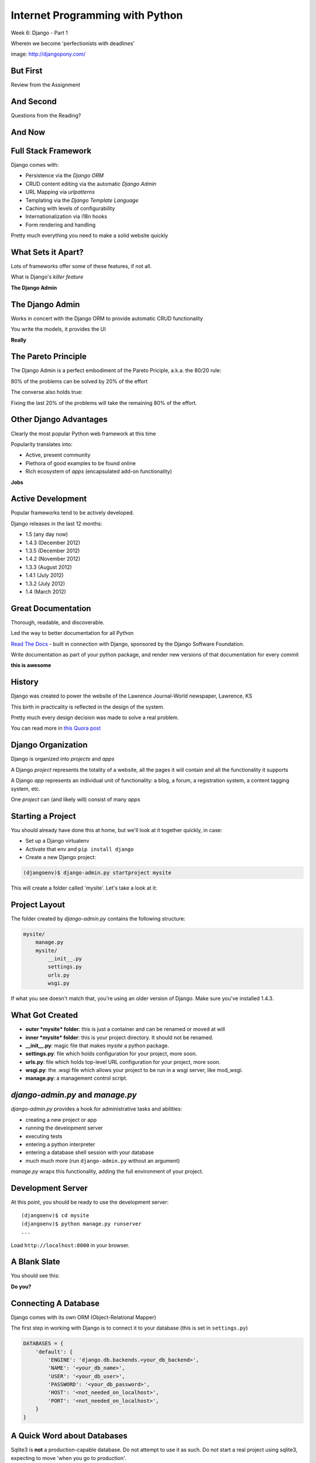 Internet Programming with Python
================================

.. image:: img/django-pony.png
    :align: left
    :width: 50%

Week 6: Django - Part 1

.. class:: intro-blurb right

Wherein we become 'perfectionists with deadlines'

.. class:: image-credit

image: http://djangopony.com/

But First
---------

.. class:: big-centered

Review from the Assignment

And Second
----------

.. class:: big-centered

Questions from the Reading?

And Now
-------

.. image:: img/django_lead.png
    :align: center
    :width: 79%

Full Stack Framework
--------------------

Django comes with:

.. class:: incremental

* Persistence via the *Django ORM*
* CRUD content editing via the automatic *Django Admin*
* URL Mapping via *urlpatterns*
* Templating via the *Django Template Language*
* Caching with levels of configurability
* Internationalization via i18n hooks
* Form rendering and handling

.. class:: incremental

Pretty much everything you need to make a solid website quickly

What Sets it Apart?
-------------------

Lots of frameworks offer some of these features, if not all.

.. class:: incremental

What is Django's *killer feature*

.. class:: incremental center

**The Django Admin**

The Django Admin
----------------

Works in concert with the Django ORM to provide automatic CRUD functionality

.. class:: incremental

You write the models, it provides the UI

.. class:: incremental center

**Really**

The Pareto Principle
--------------------

The Django Admin is a perfect embodiment of the Pareto Priciple, a.k.a. the
80/20 rule:

.. class:: incremental center

80% of the problems can be solved by 20% of the effort

.. class:: incremental

The converse also holds true:

.. class:: incremental center

Fixing the last 20% of the problems will take the remaining 80% of the effort.

Other Django Advantages
-----------------------

Clearly the most popular Python web framework at this time

.. class:: incremental

Popularity translates into:

.. class:: incremental

* Active, present community
* Plethora of good examples to be found online
* Rich ecosystem of *apps* (encapsulated add-on functionality)

.. class:: incremental center

**Jobs**

Active Development
------------------

Popular frameworks tend to be actively developed.

.. class:: incremental

Django releases in the last 12 months:

.. class:: incremental

* 1.5 (any day now)
* 1.4.3 (December 2012)
* 1.3.5 (December 2012)
* 1.4.2 (November 2012)
* 1.3.3 (August 2012)
* 1.4.1 (July 2012)
* 1.3.2 (July 2012)
* 1.4 (March 2012)

Great Documentation
-------------------

Thorough, readable, and discoverable.

.. class:: incremental

Led the way to better documentation for all Python

.. class:: incremental

`Read The Docs <https://readthedocs.org/>`_ - built in connection with
Django, sponsored by the Django Software Foundation.

.. class:: incremental

Write documentation as part of your python package, and render new versions of
that documentation for every commit

.. class:: incremental center

**this is awesome**

History
-------

Django was created to power the website of the Lawrence Journal-World
newspaper, Lawrence, KS

.. class:: incremental

This birth in practicality is reflected in the design of the system.

.. class:: incremental

Pretty much every design decision was made to solve a real problem.

.. class:: incremental

You can read more in `this Quora post
<http://www.quora.com/What-is-the-history-of-the-Django-web-framework>`_

Django Organization
-------------------

Django is organized into *projects* and *apps*

.. class:: incremental

A Django *project* represents the totality of a website, all the pages it 
will contain and all the functionality it supports

.. class:: incremental

A Django *app* represents an individual unit of functionality: a blog, a
forum, a registration system, a content tagging system, etc.

.. class:: incremental

One *project* can (and likely will) consist of many *apps*

Starting a Project
------------------

You should already have done this at home, but we'll look at it together
quickly, in case:

.. class:: incremental

* Set up a Django virtualenv
* Activate that env and ``pip install django``
* Create a new Django project:

.. code-block::
    :class: incremental

    (djangoenv)$ django-admin.py startproject mysite

.. class:: incremental

This will create a folder called 'mysite'.  Let's take a look at it:

Project Layout
--------------

The folder created by *django-admin.py* contains the following structure:

.. code-block::

    mysite/
        manage.py
        mysite/
            __init__.py
            settings.py
            urls.py
            wsgi.py

.. class:: incremental

If what you see doesn't match that, you're using an older version of Django.
Make sure you've installed 1.4.3.

What Got Created
----------------

.. class:: incremental

* **outer *mysite* folder**: this is just a container and can be renamed or
  moved at will
* **inner *mysite* folder**: this is your project directory. It should not be
  renamed.
* **__init__.py**: magic file that makes *mysite* a python package.
* **settings.py**: file which holds configuration for your project, more soon.
* **urls.py**: file which holds top-level URL configuration for your project,
  more soon.
* **wsgi.py**: the .wsgi file which allows your project to be run in a wsgi
  server, like mod_wsgi.
* **manage.py**: a management control script.

*django-admin.py* and *manage.py*
---------------------------------

*django-admin.py* provides a hook for administrative tasks and abilities:

.. class:: incremental

* creating a new project or app
* running the development server
* executing tests
* entering a python interpreter
* entering a database shell session with your database
* much much more (run ``django-admin.py`` without an argument)

.. class:: incremental

*manage.py* wraps this functionality, adding the full environment of your
project.

Development Server
------------------

At this point, you should be ready to use the development server::

    (djangoenv)$ cd mysite
    (djangoenv)$ python manage.py runserver
    ...

.. class:: incremental

Load ``http://localhost:8000`` in your browser.

A Blank Slate
-------------

You should see this:

.. image:: img/django-start.png
    :align: center
    :width: 98%

.. class:: incremental center

**Do you?**

Connecting A Database
---------------------

Django comes with its own ORM (Object-Relational Mapper)

.. class:: incremental

The first step in working with Django is to connect it to your database (this
is set in ``settings.py``)

.. code-block:: python
    :class: small incremental

    DATABASES = {
        'default': {
            'ENGINE': 'django.db.backends.<your_db_backend>',
            'NAME': '<your_db_name>',
            'USER': '<your_db_user>',
            'PASSWORD': '<your_db_password>',
            'HOST': '<not_needed_on_localhost>',
            'PORT': '<not_needed_on_localhost>',
        }
    }

A Quick Word about Databases
----------------------------

Sqlite3 is **not** a production-capable database. Do not attempt to use it as
such. Do not start a real project using sqlite3, expecting to move 'when
you go to production'.

.. class:: incremental

That being said, proper database administration is out-of-scope for this
class. If you haven't already got a PostgreSQL or MySQL database set up and
ready to use, just use sqlite3 so we can get through this.

Building DB Tables
------------------

The Django ORM builds tables. Django models describe the objects you want, the
ORM does the rest.

.. class:: incremental

Django comes with some *apps* set up and ready to use. These define models,
and need tables to power them. You create the tables by running the management
command *syncdb*:

.. class:: incremental

::

    (djangoenv)$ python manage.py syncdb

.. class:: incremental

Add your first admin user when prompted (remember the password)

Lab
---

The remainder of our class today will be lab time. We'll be directly playing
with Django from here on out.

Todays lab is drawn from the `Django Tutorial
<https://docs.djangoproject.com/en/1.4/intro/tutorial01/>`_, with some minor
adjustments.

Lab - Part One
--------------

We are going to create an *app* to add to our *project*.  This app will:

.. class:: incremental

* Allow a user to create poll questions
* Allow a user to provide choices for these questions
* Allow visitors to a site to see these questions and vote for an answer
* Allow the total vote tallies for the answers to a poll question to be
  displayed.

.. class:: incremental

As stated above, an *app* should represent a unit of functionality within a
larger system, the *project*.  We have a project, we need to create an *app*

Create an App
-------------

This is accomplished using ``manage.py``.

.. class:: incremental

In your terminal, make sure you are in the *outer* mysite directory, where the
file ``manage.py`` is located.  Then:

.. class:: incremental

::

    (djangoenv)$ python manage.py startapp polls

What is Created
---------------

This should leave you with the following structure:

.. class:: small

::

    mysite/
        manage.py
        mysite/
            ...
        polls/
            __init__.py
            models.py
            tests.py
            views.py

.. class:: incremental

We'll start by defining the objects we will work with: poll questions and
choices.

Models
------

Open the file ``models.py`` in your editor, and add the following code:

.. code-block:: python

    from django.db import models
    
    class Poll(models.Model):
        question = models.CharField(max_length=200)
        pub_date = models.DateTimeField('date published')
    
    class Choice(models.Model):
        poll = models.ForeignKey(Poll)
        choice = models.CharField(max_length=200)
        votes = models.IntegerField(default=0)

Model Details
-------------

Let's look at that a bit more closely:

.. code-block:: python
    :class: small incrmental

    class Poll(models.Model):

.. class: incremental small

* Our Models are Python classes that inherit from the Model class
* The ``Model`` class provides a standard API for interacting with a database,
  centered on the object defined by the model.
* You can add functionality to your object by adding methods to these models.
* Consider methods added to a model to be row-level operations. They will work
  on a single record from the database, not on entire tables
* You can read much more about the `Model API
  <https://docs.djangoproject.com/en/1.4/ref/models/instances/>`_

Field Details
-------------

A model has attributes defined by ``Fields``:

.. code-block:: python
    :class: small

    question = models.CharField(max_length=200)
    pub_date = models.DateTimeField('date published')
    poll = models.ForeignKey(Poll)
    votes = models.IntegerField(default=0)

.. class:: incremental small

* Fields map to columns in a database table
* Note there are no explicit primary key fields. Django does this
  automatically
* Different field types map to different SQL column types, the ORM handles
  this.
* Django fields can handle complex relationships between objects.
* Field constructors take arguments, some are common to all Fields, others
  particular to a given Field type.
* **ALL** Django model fields default to being NOT NULL (required). You change
  this with the ``blank`` and ``null`` constructor arguments
* You can read much more about `Model Fields
  <https://docs.djangoproject.com/en/1.4/ref/models/fields/>`_

Hooking it Up
-------------

Okay, we've got a couple of models, now we need to add our *app* to our
project.

.. class:: incremental

In Django, this is accomplished by configuration.

.. class:: incremental

Configuration takes place in the project ``settings.py`` file.  

.. class:: incremental

Open that file now, in your editor.

Installing Apps
---------------

You extend Django functionality by *installing apps*. Find the following block
in ``settings.py`` and edit it like so:

.. code-block:: python
    :class: small

    INSTALLED_APPS = (
        'django.contrib.auth',
        'django.contrib.contenttypes',
        'django.contrib.sessions',
        'django.contrib.sites',
        'django.contrib.messages',
        'django.contrib.staticfiles',
        # Uncomment the next line to enable the admin:
        # 'django.contrib.admin',
        # Uncomment the next line to enable admin documentation:
        # 'django.contrib.admindocs',
        'polls', # <- YOU ADD THIS PART
    )

Setting Up the Database
-----------------------

By now, we should have some guess as to what the next step will be

.. code-block::
    :class: incremental

    (djangoenv)$ python manage.py syncdb

.. class:: incremental

This will execute the SQL commands needed to create the new tables in your
database.

A Word About Development
------------------------

These models we've created are not going to change. This is unusual for a
development cycle.

.. class:: incremental

The ``syncdb`` management command only creates tables that *do not yet exist*.
It **does not update tables**.

.. class:: incremental

It is easy to get your model definitions out of sync with your database.

.. class:: incremental

Django provides the management command ``sqlclear`` to handle this. It drops
all tables, so you can run ``syncdb`` again.

ACK!!!
------

.. class:: center

That doesn't sound very nice, does it?

.. class:: big-centered incremental

We'll learn a better way next week

The Django Shell
----------------

Django provides a management command ``shell``:

.. class:: incremental

* Shares the same ``sys.path`` as your project, so all installed python
  packages are present.
* Imports the ``settings.py`` file from your project, and so shares all
  installed apps and other settings.
* Handles connections to your database, so you can interact with live data
  directly.

.. class:: incremental

Let's explore the Model Instance API directly using this shell

Model Instance API
------------------

::

    (djangoenv)$ python manage.py shell

.. code-block:: python

    >>> from polls.models import Poll
    >>> Poll.objects.count()
    0
    >>> p1 = Poll(question="What is your name?")
    >>> p1.full_clean()
    Traceback (most recent call last):
      ...
    >>> from django.utils import timezone
    >>> p1.pub_date = timezone.now()
    >>> p1.full_clean()
    >>> p1.save()
    >>> Poll.objects.count()
    1

More API
--------

.. code-block:: python
    :class: small

    >>> Poll.objects.filter(id=1)
    [<Poll: Poll object>]
    >>> what_polls = Poll.objects.filter(question__startswith="What")
    [<Poll: Poll object>]
    >>> mypoll = Poll.objects.get(pk=1)
    >>> mypoll.choice_set.all()
    []
    >>> from polls.models import Choice
    >>> c1 = Choice(choice="King Arthur of the Britons", poll=mypoll)
    >>> c1.save
    >>> mypoll.choice_set.all()
    [<Choice: Choice object>]
    >>> mypoll.choice_set.create(choice="Lancelot of Camelot")
    >>> mypoll.choice_set.all()
    [<Choice: Choice object>, <Choice: Choice object>]

Enhancing Models
----------------

It's clear that the representation of our objects leaves something to be
desired. Django can help

.. class:: incremental

Back in ``models.py``, add these methods:

.. code-block:: python
    :class: small incremental
    
    class Poll(models.Model):
        # ...
        def __unicode__(self):
            return self.question
    
    class Choice(models.Model):
        # ...
        def __unicode__(self):
            return self.choice

Model Methods
-------------

This ``__unicode__`` method is a normal python instance method. You can add
other methods, too (still ``models.py``):

.. code-block:: python
    :class: small incremental

    from django.utils import timezone
    
    class Poll(models.Model):
        # ...
        def published_today(self):
            now = timezone.now()
            time_delta = now - self.pub_date
            return time_delta.days == 0

.. class:: incremental

Save that, then start up the Django shell again (``python manage.py shell``)

Check Custom Methods
--------------------

.. code-block:: python

    >>> from polls.models import Poll
    >>> mypoll = Poll.objects.get(pk=1)
    >>> mypoll
    <Poll: What is your name?>
    >>> mypoll.choice_set.all()
    [<Choice: King Arthur of the Britons>, 
     <Choice: Lancelot of Camelot>, 
     <Choice: Robin of Camelot>]
    >>> mypoll.published_today()
    True

Testing Our Models
------------------

As with any project, we want to test our work. Django provides a testing
framework to allow this.

.. class:: incremental

Django supports both *unit tests* and *doctests*. I strongly suggest using
*unit tests*.

.. class:: incremental

You add tests for your *app* to the file ``tests.py``, which should be at the
same package level as ``models.py``.

.. class:: incremental

Locate and open this file in your editor.  We are going to add a few tests for
the models we've just written.

Testing Setup
-------------

.. code-block:: python
    :class: small

    from datetime import timedelta
    
    from django.test import TestCase
    from django.utils import timezone
    
    from polls.models import Poll

    class PollTest(TestCase):
        def setUp(self):
            self.expected_question = "what is the question?"
            self.expected_choice = "do you like spongecake?"
            self.poll = Poll.objects.create(
                question=self.expected_question,
                pub_date=timezone.now())
            self.choice = self.poll.choice_set.create(
                choice=self.expected_choice)

Writing Tests
-------------

.. code-block:: python
    :class: small
    
    def test_poll_display(self):
        self.assertEquals(unicode(self.poll), self.expected_question)
        new_question = "What is the answer?"
        self.poll.question = new_question
        self.assertEquals(unicode(self.poll), new_question)
    
    def test_choice_display(self):
        self.assertEquals(unicode(self.choice), self.expected_choice)
        new_choice = "is left better than right?"
        self.choice.choice = new_choice
        self.assertEquals(unicode(self.choice), new_choice)
    
    def test_published_today(self):
        self.assertTrue(self.poll.published_today())
        delta = timedelta(hours=26)
        self.poll.pub_date = self.poll.pub_date - delta
        self.assertFalse(self.poll.published_today())

Running Tests
-------------

You can run your tests using a management command provided by Django::

    (djangoenv)$ python manage.py test polls

.. class:: incremental

* This will run the tests for the ``polls`` app
* You can provide the name of any installed app
* If you provide no name, the tests for *all* installed apps will run
* You can run subsets by providing dotted names: ``polls.PollTest``,
  ``polls.PollTest.test_poll_display``

.. class:: incremental

There is a lot more to know about `Testing Django applications
<https://docs.djangoproject.com/en/1.4/topics/testing/>`_

What to Test
------------

In any framework, the question arises of what exactly to test. Much of the
functioning of your app is provided by framework tools. Do you need to test
that stuff?

.. class:: incremental

I *usually* don't write tests covering features provided directly by the
framework.

.. class:: incremental

I *do* write tests for functionality I add, and for places where I make
changes to how the default functionality works.

.. class:: incremental

This is largely a matter of style and taste (and of how much development time
you have).


Lab - Part Two
--------------

In this part, we'll be adding our app to the Django Admin.  This will allow
us to add, edit and delete objects with a minimum of work.

We'll focus instead on how to customize the admin to get the best results we
can.

Install the Admin
-----------------

The Django Admin is, itself, an *app*. It is not installed by default.  

.. class:: incremental

Open the ``settings.py`` file from our ``mysite`` project package and uncomment
the admin bit:

.. code-block:: python
    :class: incremental small

    INSTALLED_APPS = (
        # ...
        'django.contrib.staticfiles',
        # Uncomment the next line to enable the admin:
        'django.contrib.admin', # <- THIS LINE HERE
        # Uncomment the next line to enable admin documentation:
        # 'django.contrib.admindocs',
        'polls',
    )

Add the Admin Tables
--------------------

As you might expect, enabling the admin alters our DB. We'll need to run
the ``syncdb`` management command::

    (djangoenv)$ python manage.py syncdb
    Creating tables ...
    Creating table django_admin_log
    Installing custom SQL ...
    Installing indexes ...
    Installed 0 object(s) from 0 fixture(s)
    
.. class:: incremental

All set.  Let's add URLs next

Django URL Resolution
---------------------

Like Flas, Django has a system for routing URLs to code: the *urlconf*.

.. class:: incremental

* a urlconf is a list of mappings
* each mapping has a regexp *rule*, representing the URL
* each mapping names or provides the ``callable`` to be invoked
* each mapping can have a *name*, used to *reverse* the URL
* a urlconf should be created using functions from the ``django.conf.urls``
  module
* django will load the urlconf named ``urlpatterns`` that it finds in the file
  named in ``settings.ROOT_URLCONF``. 
* That urlconf must include any others it requires

Django URL Patterns
-------------------

Open the file ``urls.py`` from your ``mysite`` project package:

.. code-block:: python

    from django.conf.urls import patterns, include, url
    ...
    urlpatterns = patterns('',
        # list of url patterns
    )

.. class:: incremental

You can include lists of urls from installed apps by using the ``include``
function as the callable in a url pattern:

.. code-block:: python
    :class: incremental

    url(r'^blog/', include('my.blog.app.urls'))

Including the Admin
-------------------

Using this knowledge, we can add *all* the URLs provided by the Django admin
in one stroke. Edit ``urls.py``, which is open in your editor, and uncomment
three lines:

.. code-block:: python
    :class: incremental

    from django.contrib import admin #<- Uncomment these two
    admin.autodiscover()
    
    urlpatterns = patterns('',

        # Uncomment the next line to enable the admin:
        url(r'^admin/', include(admin.site.urls)), #<- and this
    )

Using the Development Server
----------------------------

We can now view the admin.  We'll use the Django development server.

.. class:: incremental

In your terminal, use the ``runserver`` management command to start the
development server:

.. class:: incremental

::

    (djangoenv)$ python manage.py runserver
    Validating models...

    0 errors found
    Django version 1.4.3, using settings 'mysite.settings'
    Development server is running at http://127.0.0.1:8000/
    Quit the server with CONTROL-C.

Viewing the Admin
-----------------

Load ``http://localhost:8000/``.  You should see this:

.. image:: img/django-admin-login.png
    :align: center
    :width: 50%

.. class:: incremental

Login with the name and password you created before.

The Admin Index
---------------

The index will provide a list of all the installed *apps* and each model
registered.  You should see this:

.. image:: img/admin_index.png
    :align: center
    :width: 90%

.. class:: incremental

Click on ``Users``. Find yourself? Edit yourself, but **don't** uncheck
``superuser``.

Add Polls to the Admin
----------------------

Okay, let's add our app, and the models therein, to the admin.

.. class:: incremental

Add a new file to the ``polls`` app package: ``admin.py``. Edit it and add the
following:

.. code-block:: python
    :class: incremental

    from django.contrib import admin
    from polls.models import Poll, Choice

    admin.site.register(Poll)
    admin.site.register(Choice)

.. class:: incremental

Restart your Development server and reload the admin index

Customized Admin
----------------

The Django Admin displays ``ModelAdmin`` instances for any models that are
registered

.. class:: incremental

* The object ``admin.site`` is a global instance of the ``Admin`` class.
* Each call to ``admin.site.register`` adds a new model to the global *site*
* ``register`` takes two args: a *Model* subclass and a *ModelAdmin* subclass
* If you call it with only the *Model* subclass, the *ModelAdmin* is
  automatically generated.
* You can create, and customize, a *ModelAdmin* subclass for your models.

Create a PollAdmin
------------------

In ``admin.py`` add the following code (above the calls to ``register``):

.. code-block:: python

    class PollAdmin(admin.ModelAdmin):
        list_display = ('pub_date', 'question',
                        'published_today')
        list_filter = ('pub_date', )
        ordering = ('pub_date', )

.. class:: incremental

Then add this new class to the ``register`` call for our ``Poll``:

.. code-block:: python
    :class: incremental

    admin.site.register(Poll, PollAdmin)

More Convenient Relations
-------------------------

In our Admin site, you can see the ``Poll`` to which a ``Choice`` belongs.

.. class:: incremental

It'd be a lot nicer to be able to manage the ``Choices`` for a ``Poll`` from
the poll admin page, wouldn't it?

.. class:: incremental

The Django Admin provides a special type of ``ModelAdmin`` for just this
purpose: The ``InlineModelAdmin``.

.. class:: incremental

There are two flavors, *stacked* and *tabular*. The *tabular* version is more
compact as it displays each related object in a single table row.

Create a Choice Inline
----------------------

Add the following code *above* our ``PollAdmin`` class in ``admin.py``:

.. code-block:: python

    class ChoiceInline(admin.TabularInline):
        model = Choice
        extra = 3
        ordering = ('choice', )

Then, add the inline to ``PollAdmin``:

.. code-block:: python

    class PollAdmin(admin.ModelAdmin):
        # ...
        inlines = (ChoiceInline, )

Method Attributes for the Admin
-------------------------------

For example, methods of a class you use in the admin can have special
attributes that alter how it works. Make these changes to ``models.py``

.. code-block:: python

    class Poll(models.Model):
        ...
        def published_today(self):
            now = timezone.now()
            time_delta = now - self.pub_date
            return time_delta.days == 0
        published_today.boolean = True
        published_today.short_description = "Published Today?"


Reap the Rewards
----------------

Good work. You've set up a fully functional CRUD admin interface for your
application database in about 25 lines of code.

.. class:: incremental

Play with it for a bit.

Lab - Part Three
----------------

In this part, we'll add public views and set up a way for visitors to vote
in our poll.  

Along the way, we'll learn a bit about Django's *Generic Views* and the
*Django Templating Language*

Django Views
------------

Django views are callables that take a request and return a response.

.. class:: incremental

From the beginning, these have been functions.  They still can be.

.. class:: incremental

Version 1.3 added support for Class-based Views.

.. class:: incremental

Really, they've always been there implicitly. The Admin is just a big
class-based view.

Generic Views
-------------

One of the most common uses for Class-based Views is in creating Generic Views.

.. class:: incremental

Some public views are so common that providing a simple and generic interface
for making them is a big win.

.. class:: incremental

* Showing a list of objects of some type.
* Showing the details of a single object of some type.
* Displaying a static HTML template (or a template with some dynamic context)
* Displaying and processing a simple HTML form.

Our Application
---------------

We'd like to be able to add some views that show our polls to the public.

.. class:: incremental

What views would we like to have?

.. class:: incremental

* A list of all polls, perhaps ordered by publication date
* A display of a single poll, showing each choice and allowing a vote
* A view that processes a vote
* A view that shows the poll results after you vote.

.. class:: incremental

I start by configuring my URLs, it helps me think about the app API.

Configure URLs
--------------

In your ``polls`` app package, add a new file: ``urls.py``. Open it in an
editor:

.. code-block:: python
    :class: incremental small
    
    from django.conf.urls import patterns, url
    from django.http import HttpResponse

    def stub(request, *args, **kwargs):
        return HttpResponse('stub view', mimetype="text/plain")

    urlpatterns = patterns('',
        url(r'^$', stub, name="poll_list"),
        url(r'^(?P<pk>\d+)/$', stub, name="poll_detail"),
        url(r'^(?P<pk>\d+)/vote/$' stub, name="poll_vote"),
        url(r'^(?P<pk>\d+)/result/$', stub, name="poll_result"),
    )

Hook URLs to the Root
---------------------

Like with the Django Admin, we can now add all the urls for our poll app at
once.

.. class:: incremental

In the ``urls.py`` in our ``mysite`` project package, add the following:

.. code-block:: python
    :class: incremental small

    urlpatterns = patterns('',
        url(r'^admin/', include(admin.site.urls)),
        url(r'^polls/', include('polls.urls')), # ADD
    )

.. class:: incremental

Restart the development server and load ``http://localhost:8000/polls/``

Generic Poll List
-----------------

Django's Generic Views allow you to do quite a lot with just a little code.
Edit ``urls.py``:

.. code-block:: python
    :class: incremental small

    # add this import
    from django.views.generic import ListView
    
    # edit the url pattern for the poll list:
    url(r'^$',
        ListView.as_view(
            queryset=Poll.objects.order_by('-pub_date')[:5],
            context_object_name='polls',
            template_name="polls/list.html"
        ),
        name="poll_list"),

.. class:: incremental

Now, we just need to make that template

Django Templates
----------------

The `Django Template Language
<https://docs.djangoproject.com/en/1.4/topics/templates/>`_ looks a *lot* like
Jinja2. It is, however, quite a bit more limited.

.. class:: incremental

* variables available in context may be printed with ``{{ name }}``
* variables that are objects or dictionaries may be addressed with dots: ``{{
  name.attr }}``
* *filters* are available and look the same ``{{ name|upper }}``
* logical *tags*: ``{% for x in y %}{{ x }}{% endfor %}``
* available filters and tags may be extended with custom code
* templates can be *extended* and *included*
* you may define *blocks* in templates to be filled by other templates.
* you **may not** execute arbitrary python or assign variables and use them

Setting Up
----------

In ``assignments/week06/lab/source`` you'll find a file ``base.html``.

.. class:: incremental

Create a new directory, ``templates`` in your ``polls`` app package.

.. class:: incremental

Copy the ``base.html`` file into that new directory.

.. class:: incremental

Next, create a folder ``polls`` *inside* that new templates directory. We'll
add our individual templates here.

List Template
-------------

Add ``list.html`` inside ``templates/polls``:

.. code-block:: django
    :class: small

    {% extends "base.html" %}

    {% block content %}
    <h1>Latest Polls</h1>
    {% for poll in polls %}
    <div class="poll">
      <h2><a href="{% url poll_detail poll.pk %}">{{ poll }}</a></h2>
    </div>
    {% endfor %}
    {% endblock %}

.. class:: incremental

Now, load ``http://localhost:8000/polls/`` again.  

Detail View
-----------

Back in our ``polls`` app, let's edit ``urls.py`` again:

.. code-block:: python
    :class: incremental small

    # add this import
    from django.views.generic import ListView
    
    # and edit the detail url like so:
    url(r'^(?P<pk>\d+)/$',
        DetailView.as_view(
            model=Poll,
            template_name="polls/detail.html"
        ),
        name="poll_detail"),

.. class:: incremental

Again, we only need to add a template.

Forms in Django
---------------

We want to be able to vote on a poll. 

.. class:: incremental

Because doing so involves changing data on the server, we should do this with
a POST request.

.. class:: incremental

An html form is a simple way to allow us to force a POST request.

.. class:: incremental

Data-altering requests are vulnerable to Cross-Site Request Forgery, a common
attack vector.

Danger: CSRF
------------

Django not only provides a convenient system to fight this, it *requires* it
for any POST requests.

.. class:: incremental

The Django middleware that does this is enabled by default. All you need to do
is include the {% csrf_token %} tag in your form template.

.. class:: incremental

Create a new file ``detail.html`` in your ``templates/polls`` directory

Detail Template
---------------

.. code-block:: django
    :class: small
    
    {% extends "base.html" %}
    {% block content %}
    <h1>{{ poll }}</h1>
    {% if poll.choice_set.count > 0 %}
    <form action="{% url poll_vote poll.pk %}" method="POST">
      {% csrf_token %}
      {% for choice in poll.choice_set.all %}
      <div class="choice">
        <label for="choice_{{ choice.pk }}">
          <input type="radio" name="choice" id="choice_{{ choice.pk }}" 
                 value="{{ choice.pk }}"/>
          {{ choice }}</label></div>
      {% endfor %}
      <input type="submit" name="vote" value="Vote"/>
    </form>
    {% else %}
    <p>No choices are available for this poll</p>
    {% endif %}
    {% endblock %}

Processing The Vote
-------------------

We can now submit a form to the ``poll_vote`` url. We need to process that
vote

.. class:: incremental

Here, a class-based generic view is just going to get in our way.  Let's use
an old-fashioned view function.

.. class:: incremental

How is our user's vote reaching the server?

.. class:: incremental

It gets there as POST data, the value for the key 'choice'.

Django GET and POST Data
------------------------

Django provides the same type of Request/Response based interaction model that
most frameworks are based on. Views are called with the first argument being a
``request`` object.

.. class:: incremental

request.GET and request.POST are dictionary-like objects containing data
parsed from incoming HTTP request.

.. class:: incremental

You can use normal dictionary syntax to read values from these:

.. code-block:: python
    :class: incremental small

    bar = request.POST['bucko']
    foo = request.GET.get('somevar', None)

Vote View Skeleton
------------------

In ``views.py`` from our ``polls`` app package:

.. code-block:: python
    :class: small

    from django.core.urlresolvers import reverse
    from django.http import HttpResponseRedirect

    def vote_view(request, pk):
        if request.method == "POST":
            try:
                # attempt to get a choice
            except NoGoodChoice: # send back to detail
                url = reverse('poll_detail', args=[pk, ])
            else: # vote and send to result
                url = reverse('poll_result', args=[pk])
        else: # submitted via GET, ignore it
            url = reverse('poll_detail', args=[pk, ])

        return HttpResponseRedirect(url)

Get the Choice
--------------

Let's start by filling out the process of getting the choice:

.. code-block:: python
    :class: small

    # add imports
    from django.shortcuts import get_object_or_404
    from django.contrib import messages
    from polls.models import Poll, Choice
    # and edit our skeleton
    def vote_view(request, pk):
        poll = get_object_or_404(Poll, pk=pk)
        if request.method == "POST":
            try:
                choice = poll.choice_set.get(
                    pk=request.POST.get('choice', 0))
            except Choice.DoesNotExist:
                msg = "Ooops, pick a choice that exists, please"
                messages.add_message(request, messages.ERROR, msg)
                url = reverse('poll_detail', args=[pk, ])

Add a Vote
----------

Next, let's record a vote on our choice:

.. code-block:: python
    :class: small

    def vote_view(request, pk):
        ...
        try:
            # choice = ...
        except Choice.DoesNotExist:
            # ...
        else:
            choice.votes += 1
            choice.save()
            messages.add_message(request, messages.INFO,
                                 "You voted for %s" % choice)
            url = reverse('poll_result', args=[pk])

Add the URL
-----------

Finally, we need to add this view to our urlconf. Back in ``urls.py`` in the
``polls`` app package, edit the url for the voting view like so:

.. code-block:: python
    :class: small

    url(r'^(?P<pk>\d+)/vote/$',
        'polls.views.vote_view',
        name="poll_vote"),

.. class:: incremental

Notice that the 'callable' in this pattern is a string. Django allows you to
use this sort of *dotted name* reference. It will resolve it (or throw an
error if it can't)

Display Result
--------------

The last view we need is the poll result. This can simply be a different
version of the Generic DetailView. Still in ``urls.py`` edit the pattern for
the results view:

.. code-block:: python
    :class: small

    url(r'^(?P<pk>\d+)/result/$',
        DetailView.as_view(
            model=Poll,
            template_name="polls/result.html"),
        name="poll_result")

.. class:: incremental

And, of course, we will need to create that final template

Result Template
---------------

In ``templates/polls`` create a new file, ``result.html``:

.. code-block:: django
    :class: small

    {% extends "base.html" %}

    {% block content %}
    <h1>{{ poll }}</h1>
    <ul>
      {% for choice in poll.choice_set.all %}
      <li>{{ choice }} ({{choice.votes}} votes)</li>
      {% endfor %}
    </ul>
    <a href="{% url poll_list %}">Back to the polls, please</a>
    {% endblock %}

Play a Bit
----------

Alright. You've done it. 

Take a few minutes to add some polls in the Admin.

Then return to the public side and vote. See how it goes.

Next Week
---------

We are going to mix it up quite a bit this week.

.. class:: incremental

I would like you all to divide into teams. Each team should have 4-6 people.
Each team should have both experienced and inexperienced members. Try to match
up with people whose strengths are different from your own.

.. class:: incremental

Now, each team, pick a 'facilitator'. This person will be responsible for
managing the operation of the team. This person will help to ensure that each
team member has a task. This should be a more experienced team member.

Assignment
----------

During this week, each **non-leader member** will duplicate the Flaskr app
using Django.

.. class:: incremental

* Create a new *app* which will hold all the code required.
* Define the model for the 'entry' object.
* Extend that model with two additional fields: ``publication_date``
  (DateTimeField), and ``author`` (ForeignKey to
  ``django.contrib.auth.models.User``)
* Define the URLs you'll need (an entry list, a form processor)
* Define the Views you'll need (see the two above).

Assignment
----------

During this week, each **team leader** will communicate with me to build a
plan for implementing a new feature for the Django flaskr app.

.. class:: incremental

* User Registration
* 'Archive' views based on date or author
* WYSIWYG visual editor for entry posts.
* Tagging
* Theme (make it beautiful)
* Search (this is a bigger one than you might think)

Submitting the Assignment
-------------------------

Leaders, you will communicate with me to make a plan

Members, you will do the usual submission of your code.

DO NOT ATTEMPT TO GET YOUR CODE RUNNING ON A VM

Next Week
---------

Our class next week will be a little different. Each team will be implementing
a new feature for our micro-blog application.

We will work in teams for the entire class up until 8:30, when we will show
off our results.

